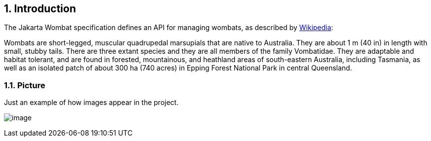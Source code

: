
:sectnums:
== Introduction

The Jakarta Wombat specification defines an API for managing wombats,
as described by link:https://en.wikipedia.org/wiki/Wombat[Wikipedia]:

Wombats are short-legged, muscular quadrupedal marsupials that are
native to Australia. They are about 1 m (40 in) in length with small,
stubby tails. There are three extant species and they are all members
of the family Vombatidae. They are adaptable and habitat tolerant, and
are found in forested, mountainous, and heathland areas of
south-eastern Australia, including Tasmania, as well as an isolated
patch of about 300 ha (740 acres) in Epping Forest National Park in
central Queensland.

=== Picture

Just an example of how images appear in the project.

image:wombat-1.png[image]
